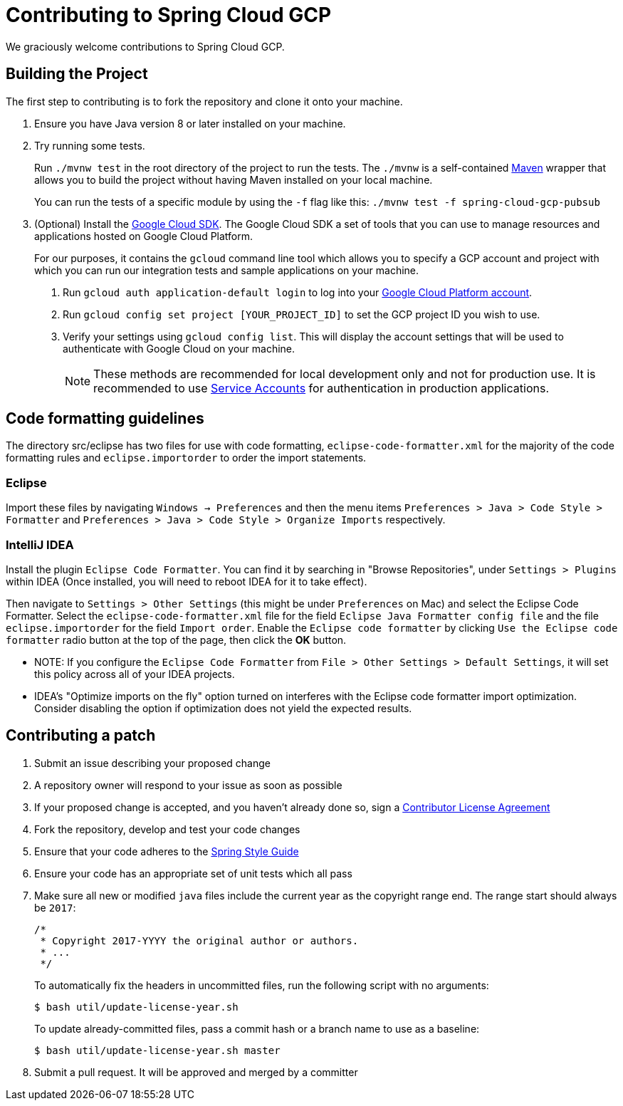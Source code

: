 = Contributing to Spring Cloud GCP

We graciously welcome contributions to Spring Cloud GCP.

== Building the Project

The first step to contributing is to fork the repository and clone it onto your machine.

1. Ensure you have Java version 8 or later installed on your machine.

2. Try running some tests.
+
Run `./mvnw test` in the root directory of the project to run the tests.
The `./mvnw` is a self-contained https://maven.apache.org/[Maven] wrapper that allows you to build the project without having Maven installed on your local machine.
+
You can run the tests of a specific module by using the `-f` flag like this: `./mvnw test -f spring-cloud-gcp-pubsub`

3. (Optional) Install the https://cloud.google.com/sdk/docs/[Google Cloud SDK].
The Google Cloud SDK a set of tools that you can use to manage resources and applications hosted on Google Cloud Platform.
+
For our purposes, it contains the `gcloud` command line tool which allows you to specify a GCP account and project with which you can run our integration tests and sample applications on your machine.
+
a. Run `gcloud auth application-default login` to log into your https://console.cloud.google.com[Google Cloud Platform account].
+
b. Run `gcloud config set project [YOUR_PROJECT_ID]` to set the GCP project ID you wish to use.
+
c. Verify your settings using  `gcloud config list`.
This will display the account settings that will be used to authenticate with Google Cloud on your machine.
+
NOTE: These methods are recommended for local development only and not for production use.
It is recommended to use https://cloud.google.com/iam/docs/service-accounts#whats_next[Service Accounts] for authentication in production applications.


== Code formatting guidelines

The directory src/eclipse has two files for use with code formatting, `eclipse-code-formatter.xml` for the majority of the code formatting rules and `eclipse.importorder` to order the import statements.

=== Eclipse
Import these files by navigating `Windows -> Preferences` and then the menu items
`Preferences > Java > Code Style > Formatter` and `Preferences > Java > Code Style >
Organize Imports` respectively.

=== IntelliJ IDEA
Install the plugin `Eclipse Code Formatter`.
You can find it by searching in "Browse Repositories", under `Settings > Plugins` within IDEA (Once installed, you will need to reboot IDEA for it to take effect).

Then navigate to `Settings > Other Settings` (this might be under `Preferences` on Mac) and select the Eclipse Code Formatter.
Select the `eclipse-code-formatter.xml` file for the field `Eclipse Java Formatter config file` and the file `eclipse.importorder` for the field `Import order`.
Enable the `Eclipse code formatter` by clicking `Use the Eclipse code formatter` radio button at the top of the page, then click the *OK* button.

* NOTE: If you configure the `Eclipse Code Formatter` from `File > Other Settings > Default Settings`, it will set this policy across all of your IDEA projects.

* IDEA's "Optimize imports on the fly" option turned on interferes with the Eclipse code formatter import optimization.
Consider disabling the option if optimization does not yield the expected results.

== Contributing a patch

1. Submit an issue describing your proposed change

1. A repository owner will respond to your issue as soon as possible

1. If your proposed change is accepted, and you haven't already done so, sign a
https://cla.pivotal.io/[Contributor License Agreement]

1. Fork the repository, develop and test your code changes

1. Ensure that your code adheres to the
https://github.com/spring-projects/spring-framework/wiki/Code-Style[Spring Style
Guide]

1. Ensure your code has an appropriate set of unit tests which all pass

1. Make sure all new or modified `java` files include the current year as the copyright range end.
The range start should always be `2017`:

 /*
  * Copyright 2017-YYYY the original author or authors.
  * ...
  */
+
To automatically fix the headers in uncommitted files, run the following script with no arguments:

 $ bash util/update-license-year.sh
+
To update already-committed files, pass a commit hash or a branch name to use as a baseline:

 $ bash util/update-license-year.sh master

1. Submit a pull request.
It will be approved and merged by a committer
